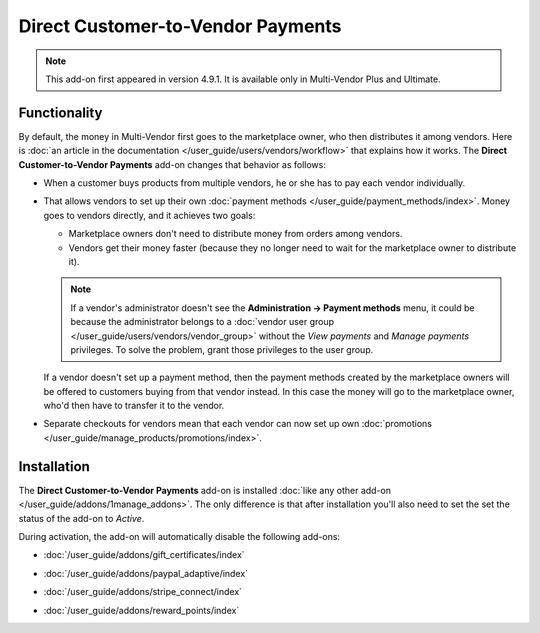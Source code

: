 **********************************
Direct Customer-to-Vendor Payments
**********************************

.. note::

    This add-on first appeared in version 4.9.1. It is available only in Multi-Vendor Plus and Ultimate.

=============
Functionality
=============

By default, the money in Multi-Vendor first goes to the marketplace owner, who then distributes it among vendors. Here is :doc:`an article in the documentation </user_guide/users/vendors/workflow>` that explains how it works. The **Direct Customer-to-Vendor Payments** add-on changes that behavior as follows:

* When a customer buys products from multiple vendors, he or she has to pay each vendor individually.

  .. image:: img/separate_checkouts.png
      :align: center
      :alt: Customers pay each vendor separately at checkout.

* That allows vendors to set up their own :doc:`payment methods </user_guide/payment_methods/index>`. Money goes to vendors directly, and it achieves two goals:

  * Marketplace owners don't need to distribute money from orders among vendors.

  * Vendors get their money faster (because they no longer need to wait for the marketplace owner to distribute it).

  .. note::

      If a vendor's administrator doesn't see the **Administration → Payment methods** menu, it could be because the administrator belongs to a :doc:`vendor user group </user_guide/users/vendors/vendor_group>` without the *View payments* and *Manage payments* privileges. To solve the problem, grant those privileges to the user group.

  .. image:: img/vendor_payment_methods.png
      :align: center
      :alt: Vendors create their own payment methods to receive money faster.

  If a vendor doesn't set up a payment method, then the payment methods created by the marketplace owners will be offered to customers buying from that vendor instead. In this case the money will go to the marketplace owner, who'd then have to transfer it to the vendor.

* Separate checkouts for vendors mean that each vendor can now set up own :doc:`promotions </user_guide/manage_products/promotions/index>`.

  .. image:: img/vendor_promotions.png
      :align: center
      :alt: Vendors run their own promotions.

============
Installation
============

The **Direct Customer-to-Vendor Payments** add-on is installed :doc:`like any other add-on </user_guide/addons/1manage_addons>`. The only difference is that after installation you'll also need to set the set the status of the add-on to *Active*.

During activation, the add-on will automatically disable the following add-ons:

* :doc:`/user_guide/addons/gift_certificates/index`

* :doc:`/user_guide/addons/paypal_adaptive/index`

* :doc:`/user_guide/addons/stripe_connect/index`

* :doc:`/user_guide/addons/reward_points/index`

  .. image:: img/direct_payments_activation.png
      :align: center
      :alt: The "Direct Customer-to-Vendor Payments" add-on automatically disables other conflicting add-ons.

.. meta::
   :description: How to let vendors set up their own payment methods and promotions in Multi-Vendor ecommerce software?
